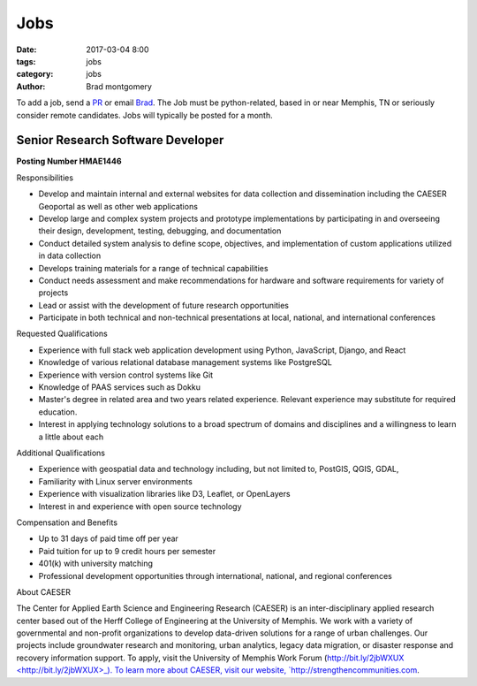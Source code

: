 Jobs
####

:date: 2017-03-04 8:00
:tags: jobs
:category: jobs
:author: Brad montgomery


To add a job, send a `PR <https://github.com/MemphisPython/mempy.org>`_ or
email `Brad <mailto:brad@mempy.org>`_. The Job must be python-related,
based in or near Memphis, TN or seriously consider remote candidates.
Jobs will typically be posted for a month.



Senior Research Software Developer
----------------------------------

**Posting Number HMAE1446**

Responsibilities

- Develop and maintain internal and external websites for data collection and dissemination including the CAESER Geoportal as well as other web applications
- Develop large and complex system projects and prototype implementations by participating in and overseeing their design, development, testing, debugging, and documentation
- Conduct detailed system analysis to define scope, objectives, and implementation of custom applications utilized in data collection
- Develops training materials for a range of technical capabilities
- Conduct needs assessment and make recommendations for hardware and software requirements for variety of projects
- Lead or assist with the development of future research opportunities
- Participate in both technical and non-technical presentations at local, national, and international conferences

Requested Qualifications

- Experience with full stack web application development using Python, JavaScript, Django, and React
- Knowledge of various relational database management systems like PostgreSQL
- Experience with version control systems like Git
- Knowledge of PAAS services such as Dokku
- Master's degree in related area and two years related experience. Relevant experience may substitute for required education.
- Interest in applying technology solutions to a broad spectrum of domains and disciplines and a willingness to learn a little about each

Additional Qualifications

- Experience with geospatial data and technology including, but not limited to, PostGIS, QGIS, GDAL,
- Familiarity with Linux server environments
- Experience with visualization libraries like D3, Leaflet, or OpenLayers
- Interest in and experience with open source technology

Compensation and Benefits

- Up to 31 days of paid time off per year
- Paid tuition for up to 9 credit hours per semester
- 401(k) with university matching
- Professional development opportunities through international, national, and regional conferences

About CAESER

The Center for Applied Earth Science and Engineering Research (CAESER) is an inter-disciplinary applied research center based out of the Herff College of Engineering at the University of Memphis. We work with a variety of governmental and non-profit organizations to develop data-driven solutions for a range of urban challenges. Our projects include groundwater research and monitoring, urban analytics, legacy data migration, or disaster response and recovery information support. To apply, visit the University of Memphis Work Forum (`http://bit.ly/2jbWXUX <http://bit.ly/2jbWXUX>_). To learn more about CAESER, visit our website, `http://strengthencommunities.com <http://strengthencommunities.com>`_.

